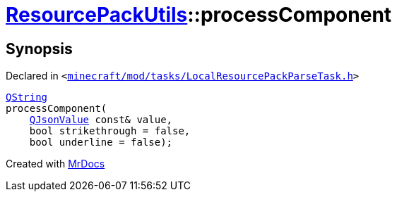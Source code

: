 [#ResourcePackUtils-processComponent-0f7a]
= xref:ResourcePackUtils.adoc[ResourcePackUtils]::processComponent
:relfileprefix: ../
:mrdocs:


== Synopsis

Declared in `&lt;https://github.com/PrismLauncher/PrismLauncher/blob/develop/launcher/minecraft/mod/tasks/LocalResourcePackParseTask.h#L28[minecraft&sol;mod&sol;tasks&sol;LocalResourcePackParseTask&period;h]&gt;`

[source,cpp,subs="verbatim,replacements,macros,-callouts"]
----
xref:QString.adoc[QString]
processComponent(
    xref:QJsonValue.adoc[QJsonValue] const& value,
    bool strikethrough = false,
    bool underline = false);
----



[.small]#Created with https://www.mrdocs.com[MrDocs]#
